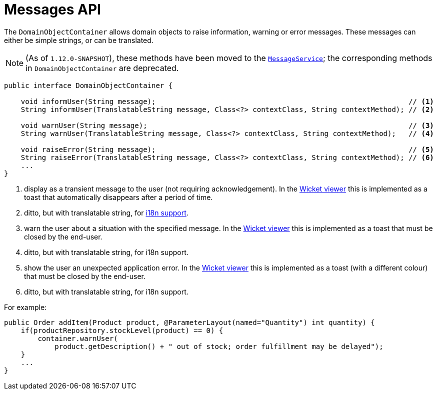 [[_rgsvc_api_DomainObjectContainer_messages-api]]
= Messages API
:Notice: Licensed to the Apache Software Foundation (ASF) under one or more contributor license agreements. See the NOTICE file distributed with this work for additional information regarding copyright ownership. The ASF licenses this file to you under the Apache License, Version 2.0 (the "License"); you may not use this file except in compliance with the License. You may obtain a copy of the License at. http://www.apache.org/licenses/LICENSE-2.0 . Unless required by applicable law or agreed to in writing, software distributed under the License is distributed on an "AS IS" BASIS, WITHOUT WARRANTIES OR  CONDITIONS OF ANY KIND, either express or implied. See the License for the specific language governing permissions and limitations under the License.
:_basedir: ../
:_imagesdir: images/



The `DomainObjectContainer` allows domain objects to raise information, warning or error messages.  These messages can either be simple strings, or can be translated.

[NOTE]
====
(As of `1.12.0-SNAPSHOT`), these methods have been moved to the xref:rgsvc.adoc#_rgsvc_api_MessageService[`MessageService`]; the corresponding methods in `DomainObjectContainer` are deprecated.
====

[source,java]
----
public interface DomainObjectContainer {

    void informUser(String message);                                                            // <1>
    String informUser(TranslatableString message, Class<?> contextClass, String contextMethod); // <2>

    void warnUser(String message);                                                              // <3>
    String warnUser(TranslatableString message, Class<?> contextClass, String contextMethod);   // <4>

    void raiseError(String message);                                                            // <5>
    String raiseError(TranslatableString message, Class<?> contextClass, String contextMethod); // <6>
    ...
}
----
<1> display as a transient message to the user (not requiring acknowledgement).  In the xref:ugvw.adoc#[Wicket viewer] this is implemented as a toast that automatically disappears after a period of time.
<2> ditto, but with translatable string, for xref:ugbtb.adoc#_ugbtb_i18n[i18n support].
<3> warn the user about a situation with the specified message.  In the xref:ugvw.adoc#[Wicket viewer] this is implemented as a toast that must be closed by the end-user.
<4> ditto, but with translatable string, for i18n support.
<5> show the user an unexpected application error.  In the xref:ugvw.adoc#[Wicket viewer] this is implemented as a toast (with a different colour) that must be closed by the end-user.
<6> ditto, but with translatable string, for i18n support.


For example:

[source,java]
----
public Order addItem(Product product, @ParameterLayout(named="Quantity") int quantity) {
    if(productRepository.stockLevel(product) == 0) {
        container.warnUser(
            product.getDescription() + " out of stock; order fulfillment may be delayed");
    }
    ...
}
----
